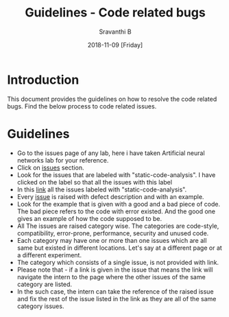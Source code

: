 #+Title: Guidelines - Code related bugs
#+Date: 2018-11-09 [Friday]
#+Author: Sravanthi B

* Introduction

This document provides the guidelines on how to resolve the code
related bugs. Find the below process to code related issues.

* Guidelines

- Go to the issues page of any lab, here i have taken Artificial
  neural networks lab for your reference.
- Click on [[https://github.com/virtual-labs/artificial-neural-networks-iiith/issues][issues]] section. 
- Look for the issues that are labeled with "static-code-analysis". I have clicked on the label so that all the issues with this label 
- In this [[https://github.com/virtual-labs/artificial-neural-networks-iiith/issues?q=is%3Aissue+is%3Aopen+label%3Astatic-code-analysis][link]] all the issues labeled with "static-code-analysis".
- Every [[https://github.com/virtual-labs/artificial-neural-networks-iiith/issues/60][issue]] is raised with defect description and with an example.
- Look for the example that is given with a good and a bad piece of
  code. The bad piece refers to the code with error existed. And the
  good one gives an example of how the code supposed to be.
- All The issues are raised category wise. The categories are
  code-style, compatibility, error-prone, performance, security and
  unused code.
- Each category may have one or more than one issues which are all
  same but existed in different locations. Let's say at a different
  page or at a different experiment.
- The category which consists of a single issue, is not provided with
  link.
- Please note that - if a link is given in the issue that means the
  link will navigate the intern to the page where the other issues of
  the same category are listed.
- In the such case, the intern can take the reference of the raised
  issue and fix the rest of the issue listed in the link as they are
  all of the same category issues.

